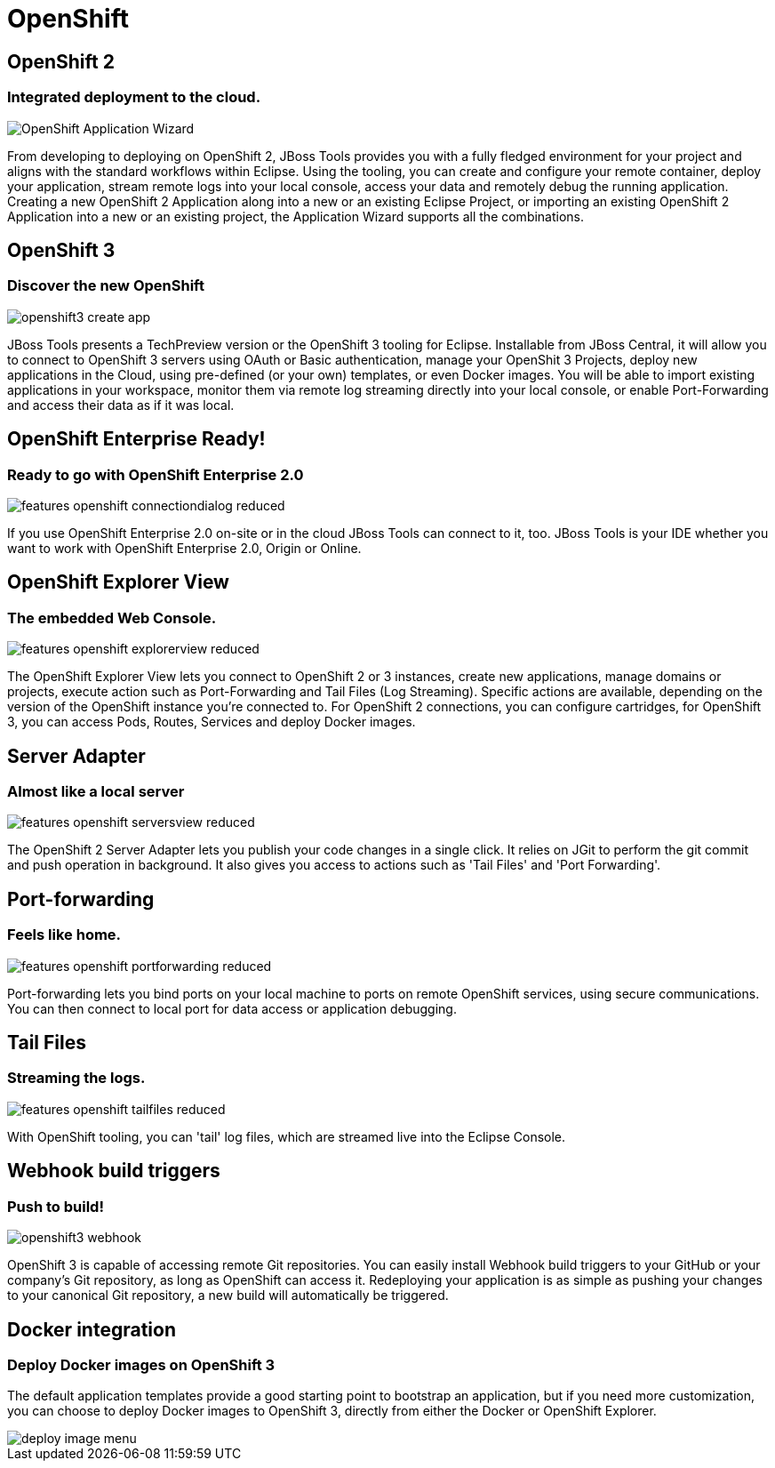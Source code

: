 = OpenShift
:page-layout: features
:page-product_id: jbt_core
:page-feature_id: openshift2
:page-feature_image_url: images/openshift_icon_256px.png
:page-feature_highlighted: true
:page-feature_order: 2
:page-feature_tagline: Cloud on steroids

== OpenShift 2
=== Integrated deployment to the cloud.
image::images/features-openshift-applicationwizard-reduced.png[OpenShift Application Wizard]

From developing to deploying on OpenShift 2, JBoss Tools provides you with a fully fledged
environment for your project and aligns with the standard workflows within Eclipse.
Using the tooling, you can create and configure your remote container, deploy your application,
stream remote logs into your local console, access your data and remotely debug the running application.
Creating a new OpenShift 2 Application along into a new or an existing Eclipse Project,
or importing an existing OpenShift 2 Application into a new or an existing project, the Application Wizard supports all the combinations.

== OpenShift 3
=== Discover the new OpenShift
image::images/openshift3_create_app.png[]

JBoss Tools presents a TechPreview version or the OpenShift 3 tooling for Eclipse.
Installable from JBoss Central, it will allow you to connect to OpenShift 3 servers using OAuth or Basic authentication,
manage your OpenShit 3 Projects, deploy new applications in the Cloud,
using pre-defined (or your own) templates, or even Docker images. You will be able to import
existing applications in your workspace, monitor them via remote log streaming
directly into your local console, or enable Port-Forwarding and access their data as if it was local.

== OpenShift Enterprise Ready!
=== Ready to go with OpenShift Enterprise 2.0
image::images/features-openshift-connectiondialog-reduced.png[]

If you use OpenShift Enterprise 2.0 on-site or in the cloud JBoss Tools can connect to it, too.
JBoss Tools is your IDE whether you want to work with OpenShift Enterprise 2.0, Origin or Online.

== OpenShift Explorer View
=== The embedded Web Console.
image::images/features-openshift-explorerview-reduced.png[]

The OpenShift Explorer View lets you connect to OpenShift 2 or 3 instances, create new applications, manage domains or projects,
 execute action such as Port-Forwarding and Tail Files (Log Streaming). Specific actions are available, depending on the
 version of the OpenShift instance you're connected to. For OpenShift 2 connections, you can configure
 cartridges, for OpenShift 3, you can access Pods, Routes, Services and deploy Docker images.

== Server Adapter
=== Almost like a local server
image::images/features-openshift-serversview-reduced.png[]

The OpenShift 2 Server Adapter lets you publish your code changes in a single click.
It relies on JGit to perform the git commit and push operation in background.
It also gives you access to actions such as 'Tail Files' and 'Port Forwarding'.

== Port-forwarding
=== Feels like home.
image::images/features-openshift-portforwarding-reduced.png[]

Port-forwarding lets you bind ports on your local machine to ports on remote OpenShift services, using secure communications.
You can then connect to local port for data access or application debugging.

== Tail Files
=== Streaming the logs.
image::images/features-openshift-tailfiles-reduced.png[]

With OpenShift tooling, you can 'tail' log files, which are streamed live into the Eclipse Console.

== Webhook build triggers
=== Push to build!
image::images/openshift3_webhook.png[]
OpenShift 3 is capable of accessing remote Git repositories.
You can easily install Webhook build triggers to your GitHub or your company's Git repository, as long as OpenShift can access it.
Redeploying your application is as simple as pushing your changes to your canonical Git repository, a new build will automatically be triggered.

== Docker integration
=== Deploy Docker images on OpenShift 3
The default application templates provide a good starting point to bootstrap an application,
but if you need more customization, you can choose to deploy Docker images to OpenShift 3,
directly from either the Docker or OpenShift Explorer.

image::images/deploy_image_menu.png[]
